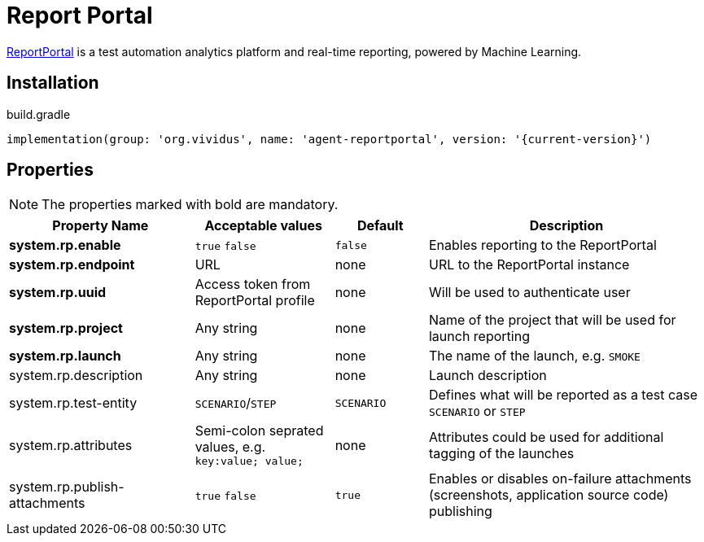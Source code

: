 = Report Portal

https://reportportal.io/[ReportPortal] is a test automation analytics platform and real-time reporting, powered by Machine Learning.

== Installation

.build.gradle
[source,gradle,subs="attributes+"]
----
implementation(group: 'org.vividus', name: 'agent-reportportal', version: '{current-version}')
----

== Properties

NOTE: The properties marked with bold are mandatory.

[cols="4,3,2,6", options="header"]
|===
|Property Name
|Acceptable values
|Default
|Description

|*system.rp.enable*
a|`true`
`false`
|`false`
|Enables reporting to the ReportPortal

|*system.rp.endpoint*
|URL
|none
|URL to the ReportPortal instance

|*system.rp.uuid*
|Access token from ReportPortal profile
|none
|Will be used to authenticate user

|*system.rp.project*
|Any string
|none
|Name of the project that will be used for launch reporting

|*system.rp.launch*
|Any string
|none
|The name of the launch, e.g. `SMOKE`

|system.rp.description
|Any string
|none
|Launch description

|system.rp.test-entity
|`SCENARIO`/`STEP`
|`SCENARIO`
|Defines what will be reported as a test case `SCENARIO` or `STEP`

|system.rp.attributes
|Semi-colon seprated values, e.g. `key:value; value;`
|none
|Attributes could be used for additional tagging of the launches

|system.rp.publish-attachments
a|`true`
`false`
|`true`
|Enables or disables on-failure attachments (screenshots, application source code) publishing

|===

